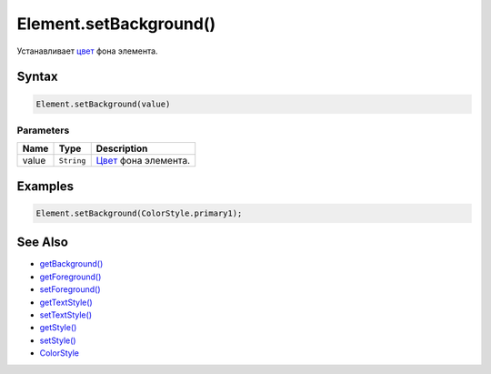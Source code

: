 Element.setBackground()
=======================

Устанавливает `цвет </docs/API/Core/Style/ColorStyle/>`__ фона элемента.

Syntax
------

.. code:: js

    Element.setBackground(value)

Parameters
~~~~~~~~~~

.. list-table::
   :header-rows: 1

   * - Name
     - Type
     - Description
   * - value
     - ``String``
     - `Цвет </docs/API/Core/Style/ColorStyle/>`__ фона элемента.


Examples
--------

.. code:: js

    Element.setBackground(ColorStyle.primary1);

See Also
--------

-  `getBackground() <../Element.getBackground.html>`__
-  `getForeground() <../Element.getForeground.html>`__
-  `setForeground() <../Element.setForeground.html>`__
-  `getTextStyle() <../Element.getTextStyle.html>`__
-  `setTextStyle() <../Element.setTextStyle.html>`__
-  `getStyle() <../Element.getStyle.html>`__
-  `setStyle() <../Element.setStyle.html>`__
-  `ColorStyle </docs/API/Core/Style/ColorStyle/>`__
